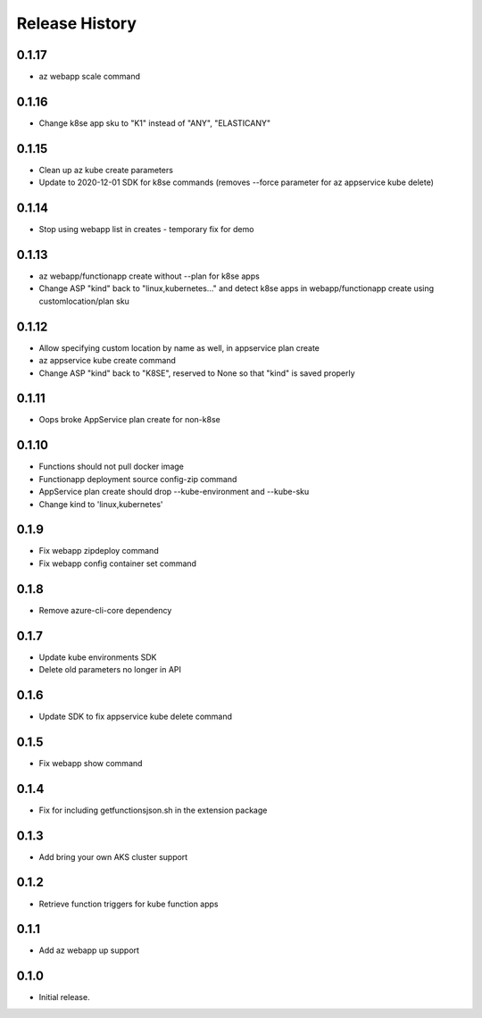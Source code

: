 .. :changelog:

Release History
===============

0.1.17
++++++
* az webapp scale command

0.1.16
++++++
* Change k8se app sku to "K1" instead of "ANY", "ELASTICANY"

0.1.15
++++++
* Clean up az kube create parameters
* Update to 2020-12-01 SDK for k8se commands (removes --force parameter for az appservice kube delete)

0.1.14
++++++
* Stop using webapp list in creates - temporary fix for demo

0.1.13
++++++
* az webapp/functionapp create without --plan for k8se apps
* Change ASP "kind" back to "linux,kubernetes..." and detect k8se apps in webapp/functionapp create using customlocation/plan sku

0.1.12
++++++
* Allow specifying custom location by name as well, in appservice plan create
* az appservice kube create command
* Change ASP "kind" back to "K8SE", reserved to None so that "kind" is saved properly

0.1.11
++++++
* Oops broke AppService plan create for non-k8se 

0.1.10
++++++
* Functions should not pull docker image
* Functionapp deployment source config-zip command
* AppService plan create should drop --kube-environment and --kube-sku
* Change kind to 'linux,kubernetes'

0.1.9
++++++
* Fix webapp zipdeploy command
* Fix webapp config container set command

0.1.8
++++++
* Remove azure-cli-core dependency

0.1.7
++++++
* Update kube environments SDK
* Delete old parameters no longer in API

0.1.6
++++++
* Update SDK to fix appservice kube delete command

0.1.5
++++++
* Fix webapp show command

0.1.4
++++++
* Fix for including getfunctionsjson.sh in the extension package

0.1.3
++++++
* Add bring your own AKS cluster support

0.1.2
++++++
* Retrieve function triggers for kube function apps

0.1.1
++++++
* Add az webapp up support

0.1.0
++++++
* Initial release.